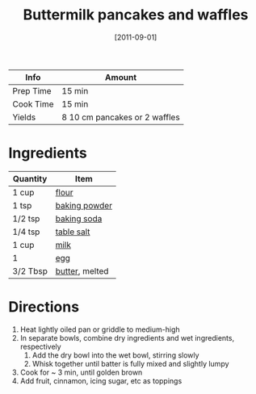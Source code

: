 :PROPERTIES:
:ID:       cb656b8d-7f89-49bb-9f11-f47d3ab01cfe
:END:
#+TITLE: Buttermilk pancakes and waffles
#+DATE: [2011-09-01]
#+LAST_MODIFIED: [2022-07-25 Mon 08:49]
#+FILETAGS: :recipe:breakfast:

| Info      | Amount                        |
|-----------+-------------------------------|
| Prep Time | 15 min                        |
| Cook Time | 15 min                        |
| Yields    | 8 10 cm pancakes or 2 waffles |

* Ingredients

| Quantity | Item           |
|----------+----------------|
| 1 cup    | [[id:52b06361-3a75-4b35-84ff-6b1f3ac96b23][flour]]          |
| 1 tsp    | [[id:218f6314-47d3-4d12-bc91-3adc8baf97a8][baking powder]]  |
| 1/2 tsp  | [[id:3977eee0-56ec-42eb-af6c-6b31a703c1f6][baking soda]]    |
| 1/4 tsp  | [[id:505e3767-00ab-4806-8966-555302b06297][table salt]]     |
| 1 cup    | [[id:5f1d6346-a46a-4d90-b1cd-ab72ada2716a][milk]]           |
| 1        | [[id:1bf90d00-d03c-4492-9f4f-16fff79fc251][egg]]            |
| 3/2 Tbsp | [[id:c2560014-7e89-4ef5-a628-378773b307e5][butter]], melted |

* Directions

1. Heat lightly oiled pan or griddle to medium-high
2. In separate bowls, combine dry ingredients and wet ingredients, respectively
   1. Add the dry bowl into the wet bowl, stirring slowly
   2. Whisk together until batter is fully mixed and slightly lumpy
3. Cook for ~ 3 min, until golden brown
4. Add fruit, cinnamon, icing sugar, etc as toppings
